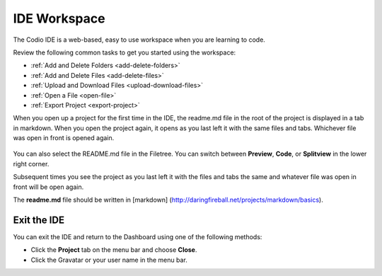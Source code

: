 IDE Workspace
=============

The Codio IDE is a web-based, easy to use workspace when you are
learning to code.

Review the following common tasks to get you started using the
workspace:

-  :ref:`Add and Delete Folders <add-delete-folders>`
-  :ref:`Add and Delete Files <add-delete-files>`
-  :ref:`Upload and Download Files <upload-download-files>`
-  :ref:`Open a File <open-file>`
-  :ref:`Export Project <export-project>`

When you open up a project for the first time in the IDE, the readme.md file in the root of the project is displayed in a tab in markdown. When you open the project again, it opens as you last left it with the same files and tabs. Whichever file was open in front is opened again.

.. figure:: /img/readme-md.png
   :alt: Readme.md File

You can also select the README.md file in the Filetree. You can switch
between **Preview**, **Code**, or **Splitview** in the lower right
corner.

Subsequent times you see the project as you last left it with the files and tabs the same and whatever file was open in front will be open again.

The **readme.md** file should be written in [markdown]
(http://daringfireball.net/projects/markdown/basics).

Exit the IDE
------------

You can exit the IDE and return to the Dashboard using one of the
following methods:

-  Click the **Project** tab on the menu bar and choose **Close**.
-  Click the Gravatar or your user name in the menu bar.

